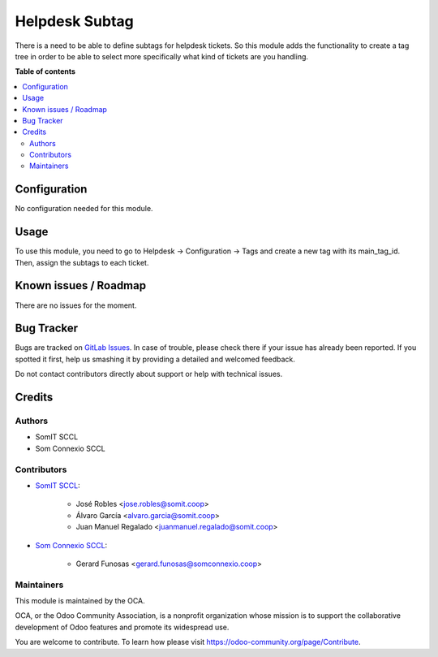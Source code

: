 ==================
Helpdesk Subtag
==================

There is a need to be able to define subtags for helpdesk tickets.
So this module adds the functionality to create a tag tree in order to be able to select more specifically what kind of tickets are you handling.

**Table of contents**

.. contents::
   :local:

Configuration
=============

No configuration needed for this module.

Usage
=====

To use this module, you need to go to Helpdesk -> Configuration -> Tags and create a new tag with its main_tag_id. Then, assign the subtags to each ticket.

Known issues / Roadmap
======================

There are no issues for the moment.

Bug Tracker
===========

Bugs are tracked on `GitLab Issues <https://gitlab.com/somitcoop/erp-research/odoo-helpdesk/-/issues>`_.
In case of trouble, please check there if your issue has already been reported.
If you spotted it first, help us smashing it by providing a detailed and welcomed feedback.

Do not contact contributors directly about support or help with technical issues.

Credits
=======

Authors
~~~~~~~

* SomIT SCCL
* Som Connexio SCCL

Contributors
~~~~~~~~~~~~

* `SomIT SCCL <https://somit.coop>`_:

    * José Robles <jose.robles@somit.coop>
    * Álvaro García <alvaro.garcia@somit.coop>
    * Juan Manuel Regalado <juanmanuel.regalado@somit.coop>

* `Som Connexio SCCL <https://somconnexio.coop>`_:

    * Gerard Funosas <gerard.funosas@somconnexio.coop>

Maintainers
~~~~~~~~~~~

This module is maintained by the OCA.

.. image:: https://odoo-community.org/logo.png
   :alt: Odoo Community Association
   :target: https://odoo-community.org

OCA, or the Odoo Community Association, is a nonprofit organization whose
mission is to support the collaborative development of Odoo features and
promote its widespread use.

You are welcome to contribute. To learn how please visit https://odoo-community.org/page/Contribute.